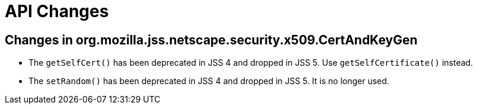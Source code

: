 = API Changes =

== Changes in org.mozilla.jss.netscape.security.x509.CertAndKeyGen ==

* The `getSelfCert()` has been deprecated in JSS 4 and dropped in JSS 5. Use `getSelfCertificate()` instead.
* The `setRandom()` has been deprecated in JSS 4 and dropped in JSS 5. It is no longer used.

